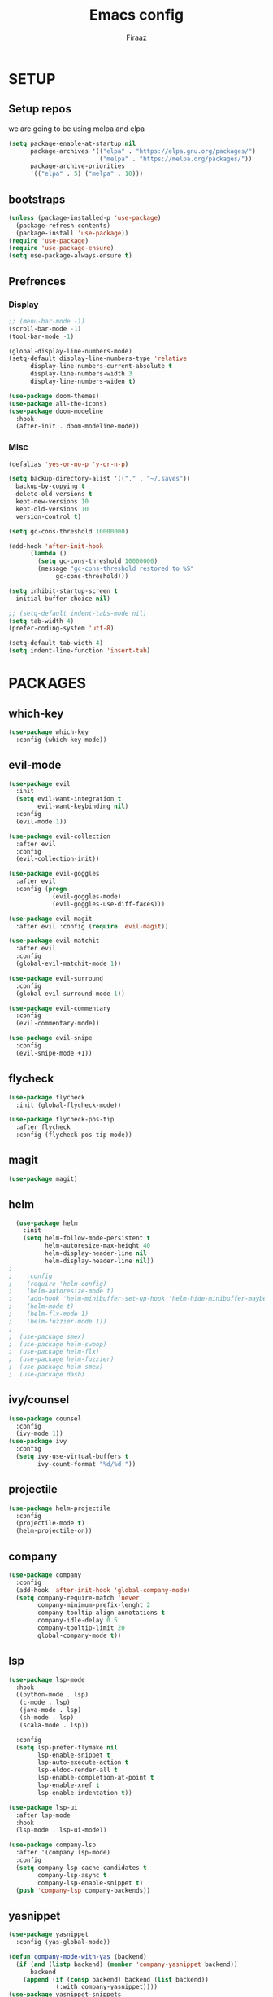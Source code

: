 #+TITLE: Emacs config
#+AUTHOR: Firaaz

#+OPTION: num:nil
#+PROPERTY: header-args :results silent

* SETUP
** Setup repos
  we are going to be using melpa and elpa
#+BEGIN_SRC emacs-lisp
(setq package-enable-at-startup nil
      package-archives '(("elpa" . "https://elpa.gnu.org/packages/")
                         ("melpa" . "https://melpa.org/packages/"))
      package-archive-priorities
      '(("elpa" . 5) ("melpa" . 10)))
#+END_SRC

** bootstraps
#+NAME: use-package
#+BEGIN_SRC emacs-lisp
(unless (package-installed-p 'use-package)
  (package-refresh-contents)
  (package-install 'use-package))
(require 'use-package)
(require 'use-package-ensure)
(setq use-package-always-ensure t)
 #+END_SRC

** Prefrences
*** Display
#+NAME: bar-disable
#+BEGIN_SRC emacs-lisp
  ;; (menu-bar-mode -1)
  (scroll-bar-mode -1)
  (tool-bar-mode -1)
#+END_SRC

#+BEGIN_SRC emacs-lisp
  (global-display-line-numbers-mode)
  (setq-default display-line-numbers-type 'relative
		display-line-numbers-current-absolute t
		display-line-numbers-width 3
		display-line-numbers-widen t)
#+END_SRC
#+NAME: theme
#+BEGIN_SRC emacs-lisp 
  (use-package doom-themes)
  (use-package all-the-icons)
  (use-package doom-modeline
    :hook
    (after-init . doom-modeline-mode))
#+END_SRC

*** Misc
#+NAME: y-or-no-p
#+BEGIN_SRC emacs-lisp
  (defalias 'yes-or-no-p 'y-or-n-p)
#+END_SRC

#+NAME: saves-location
#+BEGIN_SRC emacs-lisp
  (setq backup-directory-alist '(("." . "~/.saves"))
	backup-by-copying t
	delete-old-versions t
	kept-new-versions 10
	kept-old-versions 10
	version-control t)
#+END_SRC
#+NAME: gc
#+BEGIN_SRC emacs-lisp
  (setq gc-cons-threshold 10000000)

  (add-hook 'after-init-hook
	    (lambda ()
	      (setq gc-cons-threshold 10000000)
	      (message "gc-cons-threshold restored to %S"
		       gc-cons-threshold)))
#+END_SRC
#+NAME: startup
#+BEGIN_SRC emacs-lisp
  (setq inhibit-startup-screen t
	initial-buffer-choice nil)
#+END_SRC
#+BEGIN_SRC emacs-lisp
  ;; (setq-default indent-tabs-mode nil)
  (setq tab-width 4)
  (prefer-coding-system 'utf-8)
#+END_SRC

#+BEGIN_SRC emacs-lisp
  (setq-default tab-width 4)
  (setq indent-line-function 'insert-tab)
#+END_SRC
* PACKAGES
** which-key
   #+NAME: which-key
   #+BEGIN_SRC emacs-lisp
     (use-package which-key
       :config (which-key-mode))
   #+END_SRC
** evil-mode
#+NAME: evil-mode
#+BEGIN_SRC emacs-lisp
  (use-package evil
    :init
    (setq evil-want-integration t
          evil-want-keybinding nil)
    :config
    (evil-mode 1))

  (use-package evil-collection
    :after evil
    :config
    (evil-collection-init))

  (use-package evil-goggles
    :after evil
    :config (progn
              (evil-goggles-mode)
              (evil-goggles-use-diff-faces)))

  (use-package evil-magit
    :after evil :config (require 'evil-magit))

  (use-package evil-matchit
    :after evil
    :config
    (global-evil-matchit-mode 1))

  (use-package evil-surround
    :config
    (global-evil-surround-mode 1))

  (use-package evil-commentary
    :config
    (evil-commentary-mode))

  (use-package evil-snipe
    :config
    (evil-snipe-mode +1))
#+END_SRC
** flycheck
#+begin_src emacs-lisp
  (use-package flycheck
    :init (global-flycheck-mode))

  (use-package flycheck-pos-tip
    :after flycheck
    :config (flycheck-pos-tip-mode))
#+end_src

** magit
#+NAME: magit
#+BEGIN_SRC emacs-lisp
  (use-package magit)
 #+END_SRC
** helm

#+NAME: helm
#+BEGIN_SRC emacs-lisp
  (use-package helm
    :init
    (setq helm-follow-mode-persistent t
          helm-autoresize-max-height 40
          helm-display-header-line nil
          helm-display-header-line nil))
;
;    :config
;    (require 'helm-config)
;    (helm-autoresize-mode t)
;    (add-hook 'helm-minibuffer-set-up-hook 'helm-hide-minibuffer-maybe)
;    (helm-mode t)
;    (helm-flx-mode 1)
;    (helm-fuzzier-mode 1))
;
;  (use-package smex)
;  (use-package helm-swoop)
;  (use-package helm-flx)
;  (use-package helm-fuzzier)
;  (use-package helm-smex)
;  (use-package dash)
#+END_SRC

** ivy/counsel
#+BEGIN_SRC emacs-lisp
  (use-package counsel
    :config
    (ivy-mode 1))
  (use-package ivy
    :config
    (setq ivy-use-virtual-buffers t
          ivy-count-format "%d/%d "))
#+END_SRC
** projectile
   #+NAME: projectile
   #+BEGIN_SRC emacs-lisp
     (use-package helm-projectile
       :config
       (projectile-mode t)
       (helm-projectile-on))
     #+END_SRC
** company
#+NAME:Company-mode
#+BEGIN_SRC emacs-lisp
  (use-package company
    :config
    (add-hook 'after-init-hook 'global-company-mode)
    (setq company-require-match 'never
          company-minimum-prefix-lenght 2
          company-tooltip-align-annotations t
          company-idle-delay 0.5
          company-tooltip-limit 20
          global-company-mode t))
#+END_SRC
** lsp
#+NAME: lsp-mode
#+BEGIN_SRC emacs-lisp
  (use-package lsp-mode
	:hook
	((python-mode . lsp)
	 (c-mode . lsp)
	 (java-mode . lsp)
	 (sh-mode . lsp)
	 (scala-mode . lsp))

	:config
	(setq lsp-prefer-flymake nil
		  lsp-enable-snippet t
		  lsp-auto-execute-action t
		  lsp-eldoc-render-all t
		  lsp-enable-completion-at-point t
		  lsp-enable-xref t
		  lsp-enable-indentation t))

  (use-package lsp-ui
	:after lsp-mode
	:hook
	(lsp-mode . lsp-ui-mode))

  (use-package company-lsp
	:after '(company lsp-mode)
	:config
	(setq company-lsp-cache-candidates t
		  company-lsp-async t
		  company-lsp-enable-snippet t)
	(push 'company-lsp company-backends))

#+END_SRC
** yasnippet
#+NAME: yasnippet
#+BEGIN_SRC emacs-lisp
  (use-package yasnippet
    :config (yas-global-mode))

  (defun company-mode-with-yas (backend)
    (if (and (listp backend) (member 'company-yasnippet backend))
        backend
      (append (if (consp backend) backend (list backend))
              '(:with company-yasnippet))))
  (use-package yasnippet-snippets
    :after '(yasnippet company)
    :config
    (yasnippet-snippets-initialize)
    (setq company-backends (mapchar #'company-mode-with-yas company-backends)))
  
#+END_SRC
** spotify
#+BEGIN_SRC emacs-lisp
  (use-package helm-spotify-plus)
#+END_SRC
** treemacs
#+BEGIN_SRC emacs-lisp
  (use-package treemacs)

  (use-package treemacs-evil
    :after '(treemacs evil))
  (use-package treemacs-projectile
    :after '(treemacs projectile))
  (use-package treemacs-magit
    :after '(treemacs magit))
#+END_SRC
** visual stuff
#+BEGIN_SRC emacs-lisp
  (use-package beacon
    :config (beacon-mode 1))

  (use-package rainbow-delimiters
    :init
    (progn
      (add-hook 'prog-mode-hook (lambda() (rainbow-delimiters-mode t)))
      (add-hook 'org-mode-hook (lambda() (rainbow-delimiters-mode t)))))

  (use-package smartparens
    :init
    (progn
      (add-hook 'prog-mode-hook (lambda() (smartparens-mode t)))
      (add-hook 'lisp-mode-hook (lambda() (smartparens-strict-mode t))))
    :config
    (require 'smartparens-config))
#+END_SRC
** aggresive indent
#+BEGIN_SRC emacs-lisp
  (use-package aggressive-indent
    :init
    (add-hook 'prog-mode (lambda() (aggressive-indent-mode))))
#+END_SRC
** pdf-tools
#+BEGIN_SRC emacs-lisp
  (use-package pdf-tools
	:config
	(pdf-tools-install))

  (use-package org-pdfview)
#+END_SRC
** org-mode
#+BEGIN_SRC emacs-lisp
  (use-package org)
  (use-package evil-org)
  (use-package org-bullets
	:config
	(org-bullets-mode))
#+END_SRC
** language specifics
*** python
#+BEGIN_SRC emacs-lisp
  (use-package lsp-python-ms
    :hook
    (python-mode . (lambda()
      (require 'lsp-python-ms)
      (lsp))))
#+END_SRC
*** java
#+begin_src emacs-lisp 
  (use-package lsp-java)
#+end_src
*** javascript
#+begin_src emacs-lisp
  (use-package js2-mode
    :config
    (add-to-list 'auto-mode-alist '("\\.js\\'" . js2-mode)))
#+end_src
*** web-mode
#+begin_src emacs-lisp
  (use-package web-mode
    :config
    (add-to-list 'auto-mode-alist '("\\.html\\'" . web-mode))
    (add-to-list 'auto-mode-alist '("\\.css\\'" . web-mode)))
#+end_src
*** rust
#+begin_src emacs-lisp
  (use-package rustic)
#+end_src
*** scala
#+BEGIN_SRC emacs-lisp
  (use-package scala-mode
    :interpreter
    ("scala" . scala-mode))
#+END_SRC
* KEYBINDINGS
#+NAME: keybindings
#+BEGIN_SRC emacs-lisp
  (use-package general)

  (general-create-definer my-leader-def
    :prefix "SPC")

  (general-create-definer my-local-leader-def
    :prefix "SPC m")

  (general-define-key
      "C-x C-f" 'ido-find-file
      "C-x g" 'magit-status
      "M-p" 'projectile-command-map
      "C-," 'evil-commentary-line)


  (general-define-key
   :states '(motion normal)
   "s" 'evil-snipe-s
   "S" 'evil-snipe-S)

  (my-leader-def
    :keymaps 'normal
    "o s" 'helm-spotify-plus
    "o m" 'counsel-rhythmbox
    "t i" 'aggressive-indent-mode
    "t a" 'company-mode
    "g" 'magit-status)
#+END_SRC

